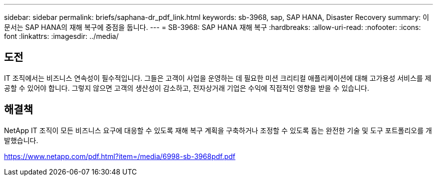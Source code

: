 ---
sidebar: sidebar 
permalink: briefs/saphana-dr_pdf_link.html 
keywords: sb-3968, sap, SAP HANA, Disaster Recovery 
summary: 이 문서는 SAP HANA의 재해 복구에 중점을 둡니다. 
---
= SB-3968: SAP HANA 재해 복구
:hardbreaks:
:allow-uri-read: 
:nofooter: 
:icons: font
:linkattrs: 
:imagesdir: ../media/




== 도전

IT 조직에서는 비즈니스 연속성이 필수적입니다.  그들은 고객이 사업을 운영하는 데 필요한 미션 크리티컬 애플리케이션에 대해 고가용성 서비스를 제공할 수 있어야 합니다.  그렇지 않으면 고객의 생산성이 감소하고, 전자상거래 기업은 수익에 직접적인 영향을 받을 수 있습니다.



== 해결책

NetApp IT 조직이 모든 비즈니스 요구에 대응할 수 있도록 재해 복구 계획을 구축하거나 조정할 수 있도록 돕는 완전한 기술 및 도구 포트폴리오를 개발했습니다.

link:https://www.netapp.com/pdf.html?item=/media/6998-sb-3968pdf.pdf["https://www.netapp.com/pdf.html?item=/media/6998-sb-3968pdf.pdf"]
